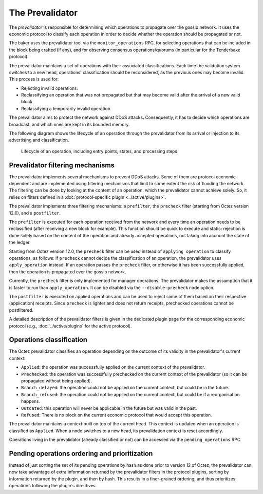 The Prevalidator
================

The *prevalidator* is responsible for determining which operations to
propagate over the gossip network. It uses the economic protocol to
classify each operation in order to decide whether the operation should
be propagated or not.

The baker uses the prevalidator too, via the ``monitor_operations``
RPC, for selecting operations that can be included in the block being
crafted (if any), and for observing consensus operations/quorums (in
particular for the Tenderbake protocol).

The prevalidator maintains a set of operations with their associated
classifications. Each time the validation system switches to a new
head, operations' classification should be reconsidered, as the
previous ones may become invalid. This process is used for:

- Rejecting invalid operations.
- Reclassifying an operation that was not propagated but that may
  become valid after the arrival of a new valid block.
- Reclassifying a temporarily invalid operation.

The prevalidator aims to protect the network against DDoS attacks.
Consequently, it has to decide which operations are broadcast, and
which ones are kept in its bounded memory.

The following diagram shows the lifecycle of an operation through the
prevalidator from its arrival or injection to its advertising and
classification.

.. figure:: images/diagram_prevalidator.svg
   :alt: prevalidator diagram

   Lifecycle of an operation, including entry points, states, and processing steps

Prevalidator filtering mechanisms
~~~~~~~~~~~~~~~~~~~~~~~~~~~~~~~~~

The prevalidator implements several mechanisms to prevent DDoS
attacks. Some of them are protocol economic-dependent and are
implemented using filtering mechanisms that limit to some extent the
risk of flooding the network. The filtering can be done by looking at
the content of an operation, which the prevalidator cannot achieve
solely. So, it relies on filters defined in a :doc:`protocol-specific
plugin <../active/plugins>`.

The prevalidator implements three filtering mechanisms: a
``prefilter``, the ``precheck`` filter (starting from Octez version
12.0), and a ``postfilter``.

The ``prefilter`` is executed for each operation received from the
network and every time an operation needs to be reclassified (after
receiving a new block for example). This function should be quick to
execute and static: rejection is done solely based on the content of
the operation and already accepted operations, not taking into account
the state of the ledger.

Starting from Octez version 12.0, the ``precheck`` filter can be used
instead of ``applying_operation`` to classify operations, as follows:
If ``precheck`` cannot decide the classification
of an operation, the prevalidator uses ``apply_operation`` instead.
If an operation passes the ``precheck`` filter, or otherwise it has been successfully
applied, then the operation is propagated over the gossip network.

Currently, the ``precheck`` filter is only implemented for manager operations.
The prevalidator makes the assumption that it is faster to run than ``apply_operation``.
It can be disabled via the ``--disable-precheck`` node option.

The ``postfilter`` is executed on applied operations and can
be used to reject some of them based on their respective (application) receipts.
Since ``precheck`` is lighter and does not return receipts, prechecked operations
cannot be postfiltered.

A detailed description of the prevalidator filters is given in the dedicated plugin
page for the corresponding economic protocol (e.g., :doc:`../active/plugins` for the active protocol).

.. _operation_classification:

Operations classification
~~~~~~~~~~~~~~~~~~~~~~~~~~~~~~~~

The Octez prevalidator classifies an operation depending on the outcome
of its validity in the prevalidator's current context:

- ``Applied``: the operation was successfully applied on the current
  context of the prevalidator.
- ``Prechecked``: the operation was successfully prechecked on the current
  context of the prevalidator (so it can be propagated without being applied).
- ``Branch_delayed``: the operation could not be applied on the current
  context, but could be in the future.
- ``Branch_refused``: the operation could not be applied on the current
  context, but could be if a reorganisation happens.
- ``Outdated``: this operation will never be applicable in the future
  but was valid in the past.
- ``Refused``: There is no block on the current economic protocol that
  would accept this operation.

The prevalidator maintains a context built on top of the current
head. This context is updated when an operation is classified as
``Applied``. When a node switches to a new head, its prevalidation
context is reset accordingly.

Operations living in the prevalidator (already classified or not) can
be accessed via the ``pending_operations`` RPC.


Pending operations ordering and prioritization
~~~~~~~~~~~~~~~~~~~~~~~~~~~~~~~~~~~~~~~~~~~~~~~

Instead of just sorting the set of its pending operations by hash as done prior to
version 12 of Octez, the prevalidator can now take advantage of extra
information returned by the prevalidator filters in the protocol plugins,
sorting by information returned by the plugin, and then by hash. This results in
a finer-grained ordering, and thus prioritizes operations following the
plugin's directives.
